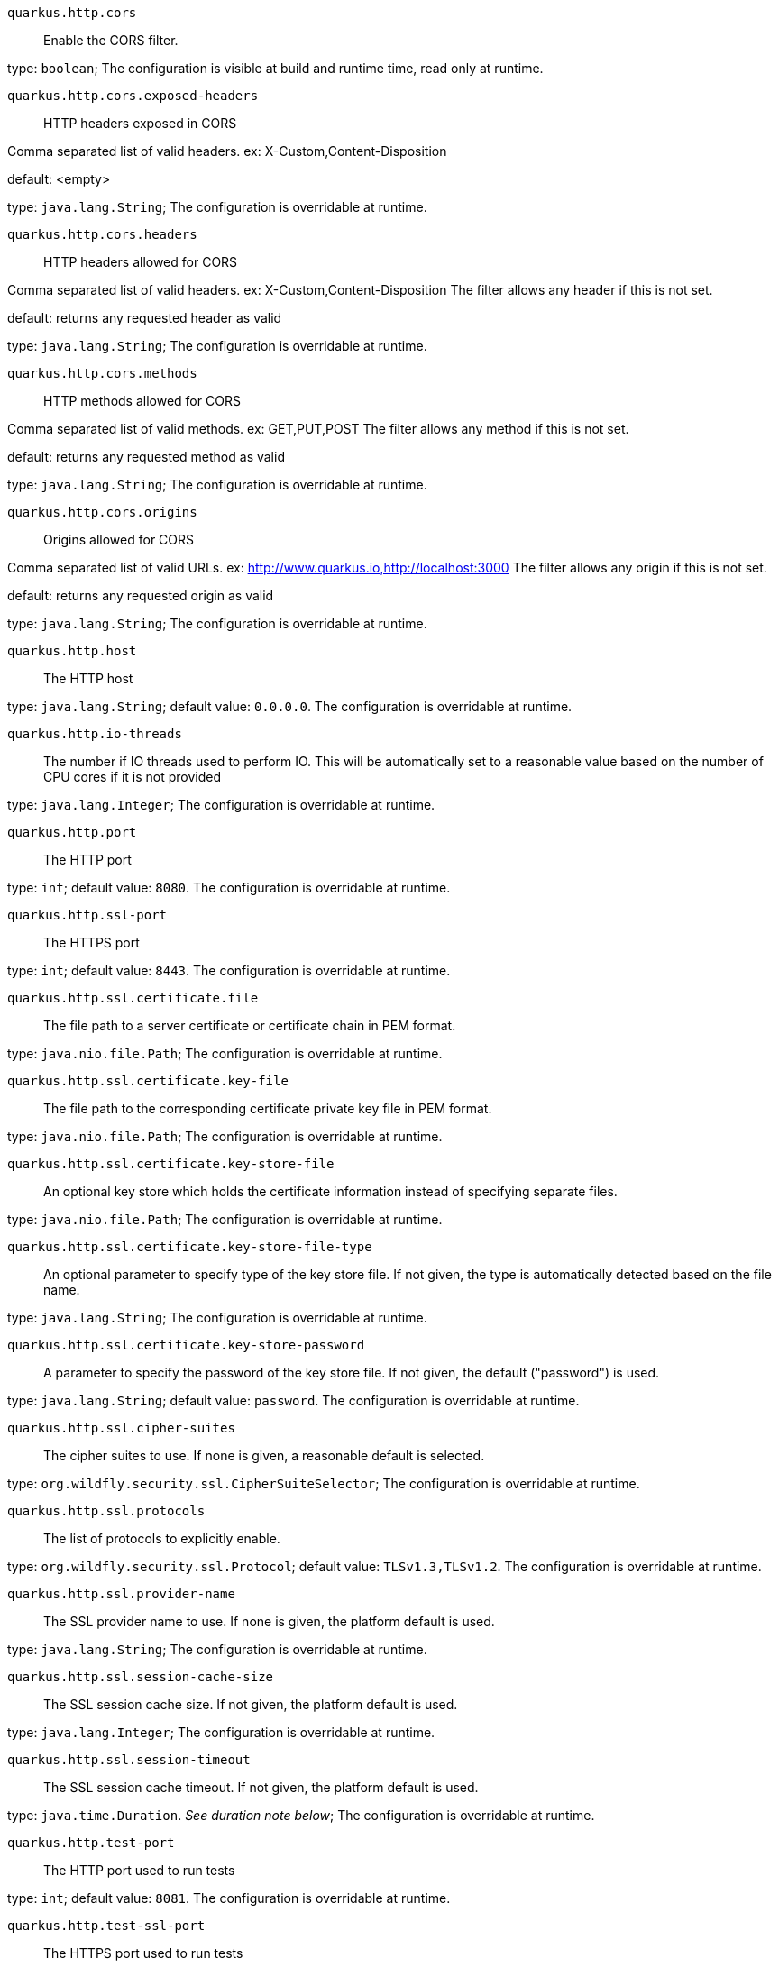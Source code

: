 
`quarkus.http.cors`:: Enable the CORS filter.

type: `boolean`; The configuration is visible at build and runtime time, read only at runtime. 


`quarkus.http.cors.exposed-headers`:: HTTP headers exposed in CORS

Comma separated list of valid headers. ex: X-Custom,Content-Disposition

default: <empty>

type: `java.lang.String`; The configuration is overridable at runtime. 


`quarkus.http.cors.headers`:: HTTP headers allowed for CORS

Comma separated list of valid headers. ex: X-Custom,Content-Disposition
The filter allows any header if this is not set.

default: returns any requested header as valid

type: `java.lang.String`; The configuration is overridable at runtime. 


`quarkus.http.cors.methods`:: HTTP methods allowed for CORS

Comma separated list of valid methods. ex: GET,PUT,POST
The filter allows any method if this is not set.

default: returns any requested method as valid

type: `java.lang.String`; The configuration is overridable at runtime. 


`quarkus.http.cors.origins`:: Origins allowed for CORS

Comma separated list of valid URLs. ex: http://www.quarkus.io,http://localhost:3000
The filter allows any origin if this is not set.

default: returns any requested origin as valid

type: `java.lang.String`; The configuration is overridable at runtime. 


`quarkus.http.host`:: The HTTP host

type: `java.lang.String`; default value: `0.0.0.0`. The configuration is overridable at runtime. 


`quarkus.http.io-threads`:: The number if IO threads used to perform IO. This will be automatically set to a reasonable value based on
the number of CPU cores if it is not provided

type: `java.lang.Integer`; The configuration is overridable at runtime. 


`quarkus.http.port`:: The HTTP port

type: `int`; default value: `8080`. The configuration is overridable at runtime. 


`quarkus.http.ssl-port`:: The HTTPS port

type: `int`; default value: `8443`. The configuration is overridable at runtime. 


`quarkus.http.ssl.certificate.file`:: The file path to a server certificate or certificate chain in PEM format.

type: `java.nio.file.Path`; The configuration is overridable at runtime. 


`quarkus.http.ssl.certificate.key-file`:: The file path to the corresponding certificate private key file in PEM format.

type: `java.nio.file.Path`; The configuration is overridable at runtime. 


`quarkus.http.ssl.certificate.key-store-file`:: An optional key store which holds the certificate information instead of specifying separate files.

type: `java.nio.file.Path`; The configuration is overridable at runtime. 


`quarkus.http.ssl.certificate.key-store-file-type`:: An optional parameter to specify type of the key store file. If not given, the type is automatically detected
based on the file name.

type: `java.lang.String`; The configuration is overridable at runtime. 


`quarkus.http.ssl.certificate.key-store-password`:: A parameter to specify the password of the key store file. If not given, the default ("password") is used.

type: `java.lang.String`; default value: `password`. The configuration is overridable at runtime. 


`quarkus.http.ssl.cipher-suites`:: The cipher suites to use. If none is given, a reasonable default is selected.

type: `org.wildfly.security.ssl.CipherSuiteSelector`; The configuration is overridable at runtime. 


`quarkus.http.ssl.protocols`:: The list of protocols to explicitly enable.

type: `org.wildfly.security.ssl.Protocol`; default value: `TLSv1.3,TLSv1.2`. The configuration is overridable at runtime. 


`quarkus.http.ssl.provider-name`:: The SSL provider name to use. If none is given, the platform default is used.

type: `java.lang.String`; The configuration is overridable at runtime. 


`quarkus.http.ssl.session-cache-size`:: The SSL session cache size. If not given, the platform default is used.

type: `java.lang.Integer`; The configuration is overridable at runtime. 


`quarkus.http.ssl.session-timeout`:: The SSL session cache timeout. If not given, the platform default is used.

type: `java.time.Duration`. _See duration note below_; The configuration is overridable at runtime. 


`quarkus.http.test-port`:: The HTTP port used to run tests

type: `int`; default value: `8081`. The configuration is overridable at runtime. 


`quarkus.http.test-ssl-port`:: The HTTPS port used to run tests

type: `int`; default value: `8444`. The configuration is overridable at runtime. 


[NOTE]
====
The format for durations uses the standard `java.time.Duration` format.
You can learn more about it in the link:https://docs.oracle.com/javase/8/docs/api/java/time/Duration.html#parse-java.lang.CharSequence-[Duration#parse() javadoc].

You can also provide duration values starting with a number.
In this case, if the value consists only of a number, the converter treats the value as seconds.
Otherwise, `PT` is implicitly appended to the value to obtain a standard `java.time.Duration` format.
====
